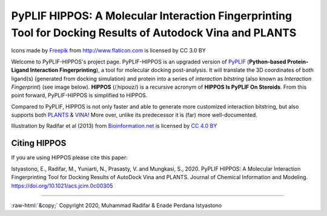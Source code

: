 PyPLIF HIPPOS: A Molecular Interaction Fingerprinting Tool for Docking Results of Autodock Vina and PLANTS
==========================================================================================================

.. image:: hippopotamus.png
	:alt: Icons made by Freepik from Flaticon is licensed by CC 3.0 BY
	:align: center
	:scale: 35%
	
Icons made by `Freepik <https://www.freepik.com/>`_ from http://www.flaticon.com is licensed by CC 3.0 BY

Welcome to PyPLIF-HIPPOS's project page. PyPLIF-HIPPOS is an upgraded version of `PyPLIF <https://github.com/radifar/pyplif/>`_ (**Python-based Protein-Ligand Interaction Fingerprinting**), a tool for molecular docking post-analysis. It will translate the 3D coordinates of both ligand(s) (generated from docking simulation) and protein into a series of *interaction bitstring* (also known as *Interaction Fingerprint*) (see image below). **HIPPOS** (/ˌhipoʊz/) is a recursive acronym of **HIPPOS Is PyPLIF On Steroids**. From this point forward, PyPLIF-HIPPOS is simplified to HIPPOS.

Compared to PyPLIF, HIPPOS is not only faster and able to generate more customized interaction bitstring, but also supports both `PLANTS <https://uni-tuebingen.de/fakultaeten/mathematisch-naturwissenschaftliche-fakultaet/fachbereiche/pharmazie-und-biochemie/pharmazie/pharmazeutische-chemie/pd-dr-t-exner/research/plants/>`_ & `VINA <http://vina.scripps.edu/>`_! More over, unlike its predecessor it is (far) more well-documented.


.. image:: docs/source/pyplif-bioinformation-3D-to-1D.jpg
	:alt: PyPLIF output from PyPLIF publication
	:align: center

Illustration by Radifar et al (2013) from `Bioinformation.net <http://www.bioinformation.net/009/97320630009325.htm>`_ is licensed by `CC 4.0 BY <http://creativecommons.org/licenses/by/4.0>`_

Citing HIPPOS
-------------

If you are using HIPPOS please cite this paper:

Istyastono, E., Radifar, M., Yuniarti, N., Prasasty, V. and Mungkasi, S., 2020.
PyPLIF HIPPOS: A Molecular Interaction Fingerprinting Tool for Docking Results
of AutoDock Vina and PLANTS. Journal of Chemical Information and Modeling.
https://doi.org/10.1021/acs.jcim.0c00305

-----

.. role::  raw-html(raw)
    :format: html
:raw-html:`&copy;` Copyright 2020, Muhammad Radifar & Enade Perdana Istyastono
